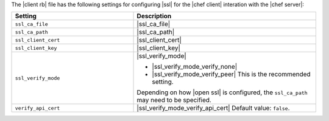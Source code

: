 .. The contents of this file may be included in multiple topics.
.. This file should not be changed in a way that hinders its ability to appear in multiple documentation sets.

The |client rb| file has the following settings for configuring |ssl| for the |chef client| interation with the |chef server|:

.. list-table::
   :widths: 200 300
   :header-rows: 1

   * - Setting
     - Description
   * - ``ssl_ca_file``
     - |ssl_ca_file|
   * - ``ssl_ca_path``
     - |ssl_ca_path|
   * - ``ssl_client_cert``
     - |ssl_client_cert|
   * - ``ssl_client_key``
     - |ssl_client_key|
   * - ``ssl_verify_mode``
     - |ssl_verify_mode|
       
       * |ssl_verify_mode_verify_none|
       * |ssl_verify_mode_verify_peer| This is the recommended setting.
       
       Depending on how |open ssl| is configured, the ``ssl_ca_path`` may need to be specified.
   * - ``verify_api_cert``
     - |ssl_verify_mode_verify_api_cert| Default value: ``false``.

